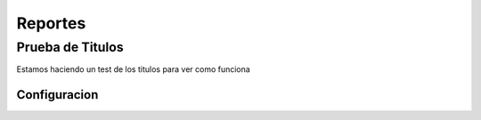 Reportes
=====================

Prueba de Titulos
------------------

Estamos haciendo un test de los titulos para ver como funciona

Configuracion
~~~~~~~~~~~~~~~~~~